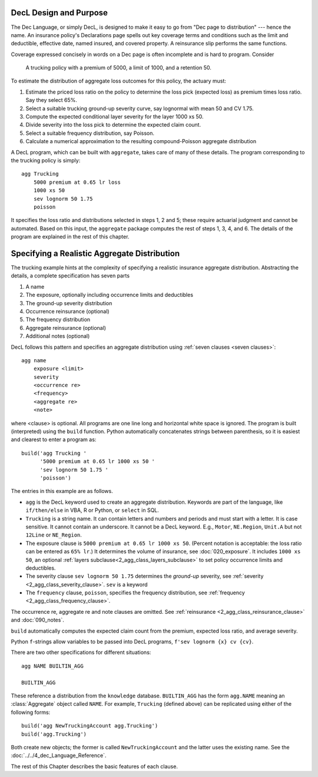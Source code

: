 .. _design and purpose:

DecL Design and Purpose
------------------------

The Dec Language, or simply DecL, is designed to make it easy to go from "Dec page to distribution" --- hence the name. An insurance policy's Declarations page spells out key coverage terms and conditions such as the limit and deductible, effective date, named insured, and covered property. A reinsurance slip performs the same functions.

Coverage expressed concisely in words on a Dec page is often incomplete and is hard to program. Consider

    A trucking policy with a premium of 5000, a limit of 1000, and a retention 50.

To estimate the distribution of aggregate loss outcomes for this policy, the actuary must:

#. Estimate the priced loss ratio on the policy to determine the loss pick (expected loss) as premium times loss ratio. Say they select 65%.
#. Select a suitable trucking ground-up severity curve, say lognormal with mean 50 and CV 1.75.
#. Compute the expected conditional layer severity for the layer 1000 xs 50.
#. Divide severity into the loss pick to determine the expected claim count.
#. Select a suitable frequency distribution, say Poisson.
#. Calculate a numerical approximation to the resulting compound-Poisson aggregate distribution

A DecL program, which can be built with ``aggregate``, takes care of many of these details. The program corresponding to the trucking policy is simply::

    agg Trucking
        5000 premium at 0.65 lr loss
        1000 xs 50
        sev lognorm 50 1.75
        poisson

It specifies the loss ratio and distributions selected in steps 1, 2 and 5; these require actuarial judgment and cannot be automated. Based on this input, the ``aggregate`` package computes the rest of steps 1, 3, 4, and 6. The details of the program are explained in the rest of this chapter.


Specifying a Realistic Aggregate Distribution
----------------------------------------------

The trucking example hints at the complexity of specifying a realistic insurance aggregate distribution. Abstracting the details, a complete specification has seven parts

.. _seven clauses:

1. A name
2. The exposure, optionally including occurrence limits and deductibles
3. The ground-up severity distribution
4. Occurrence reinsurance (optional)
5. The frequency distribution
6. Aggregate reinsurance (optional)
7. Additional notes (optional)

DecL follows this pattern and specifies an aggregate distribution using :ref:`seven clauses <seven clauses>`::

    agg name
        exposure <limit>
        severity
        <occurrence re>
        <frequency>
        <aggregate re>
        <note>

where <clause> is optional. All programs are one line long and horizontal white space is ignored. The program is built (interpreted) using the ``build`` function.
Python automatically concatenates strings between parenthesis, so it is easiest and clearest to enter a program as::

    build('agg Trucking '
          '5000 premium at 0.65 lr 1000 xs 50 '
          'sev lognorm 50 1.75 '
          'poisson')

The entries in this example are as follows.


* ``agg`` is the DecL keyword used to create an aggregate distribution. Keywords are part of the language, like ``if/then/else`` in VBA, R or Python, or ``select`` in SQL.

* ``Trucking`` is a string name. It can contain letters and numbers and periods and must start with a letter. It is case sensitive. It cannot contain an underscore. It cannot be a DecL keyword. E.g., ``Motor``, ``NE.Region``, ``Unit.A`` but not ``12Line`` or ``NE_Region``.

* The exposure clause is ``5000 premium at 0.65 lr 1000 xs 50``. (Percent notation is acceptable: the loss ratio can be entered as ``65% lr``.) It determines the volume of insurance, see :doc:`020_exposure`. It includes ``1000 xs 50``, an optional :ref:`layers subclause<2_agg_class_layers_subclause>` to set policy occurrence limits and deductibles.

* The severity clause ``sev lognorm 50 1.75`` determines the *ground-up* severity, see :ref:`severity <2_agg_class_severity_clause>`. ``sev`` is a keyword


* The ``frequency`` clause, ``poisson``, specifies the frequency distribution, see :ref:`frequency <2_agg_class_frequency_clause>`.

The occurrence re, aggregate re and note clauses are omitted. See :ref:`reinsurance <2_agg_class_reinsurance_clause>` and :doc:`090_notes`.

``build`` automatically computes the expected claim count from the premium, expected loss ratio, and average severity.

Python ``f``-strings allow variables to be passed into DecL programs, ``f'sev lognorm {x} cv {cv}``.

There are two other specifications for different situations::

    agg NAME BUILTIN_AGG

    BUILTIN_AGG

These reference a distribution from the ``knowledge`` database.
``BUILTIN_AGG`` has the form ``agg.NAME`` meaning an :class:`Aggregate` object called ``NAME``. For example, ``Trucking`` (defined above) can be replicated using either of the following forms::

    build('agg NewTruckingAccount agg.Trucking')
    build('agg.Trucking')

Both create new objects; the former is called ``NewTruckingAccount`` and the latter uses the existing name. See the :doc:`../../4_dec_Language_Reference`.

The rest of this Chapter describes the basic features of each clause.
